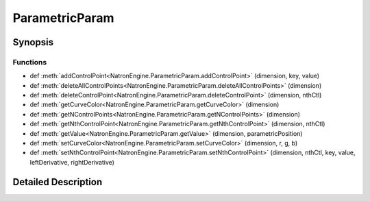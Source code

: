 .. module:: NatronEngine
.. _ParametricParam:

ParametricParam
***************

.. inheritance-diagram:: ParametricParam
    :parts: 2

Synopsis
--------

Functions
^^^^^^^^^
.. container:: function_list

*    def :meth:`addControlPoint<NatronEngine.ParametricParam.addControlPoint>` (dimension, key, value)
*    def :meth:`deleteAllControlPoints<NatronEngine.ParametricParam.deleteAllControlPoints>` (dimension)
*    def :meth:`deleteControlPoint<NatronEngine.ParametricParam.deleteControlPoint>` (dimension, nthCtl)
*    def :meth:`getCurveColor<NatronEngine.ParametricParam.getCurveColor>` (dimension)
*    def :meth:`getNControlPoints<NatronEngine.ParametricParam.getNControlPoints>` (dimension)
*    def :meth:`getNthControlPoint<NatronEngine.ParametricParam.getNthControlPoint>` (dimension, nthCtl)
*    def :meth:`getValue<NatronEngine.ParametricParam.getValue>` (dimension, parametricPosition)
*    def :meth:`setCurveColor<NatronEngine.ParametricParam.setCurveColor>` (dimension, r, g, b)
*    def :meth:`setNthControlPoint<NatronEngine.ParametricParam.setNthControlPoint>` (dimension, nthCtl, key, value, leftDerivative, rightDerivative)


Detailed Description
--------------------






.. method:: NatronEngine.ParametricParam.addControlPoint(dimension, key, value)


    :param dimension: :class:`PySide.QtCore.int`
    :param key: :class:`PySide.QtCore.double`
    :param value: :class:`PySide.QtCore.double`
    :rtype: :attr:`NatronEngine.Natron.StatusEnum`






.. method:: NatronEngine.ParametricParam.deleteAllControlPoints(dimension)


    :param dimension: :class:`PySide.QtCore.int`
    :rtype: :attr:`NatronEngine.Natron.StatusEnum`






.. method:: NatronEngine.ParametricParam.deleteControlPoint(dimension, nthCtl)


    :param dimension: :class:`PySide.QtCore.int`
    :param nthCtl: :class:`PySide.QtCore.int`
    :rtype: :attr:`NatronEngine.Natron.StatusEnum`






.. method:: NatronEngine.ParametricParam.getCurveColor(dimension)


    :param dimension: :class:`PySide.QtCore.int`






.. method:: NatronEngine.ParametricParam.getNControlPoints(dimension)


    :param dimension: :class:`PySide.QtCore.int`
    :rtype: :class:`PySide.QtCore.int`






.. method:: NatronEngine.ParametricParam.getNthControlPoint(dimension, nthCtl)


    :param dimension: :class:`PySide.QtCore.int`
    :param nthCtl: :class:`PySide.QtCore.int`
    :rtype: PyObject






.. method:: NatronEngine.ParametricParam.getValue(dimension, parametricPosition)


    :param dimension: :class:`PySide.QtCore.int`
    :param parametricPosition: :class:`PySide.QtCore.double`
    :rtype: :class:`PySide.QtCore.double`






.. method:: NatronEngine.ParametricParam.setCurveColor(dimension, r, g, b)


    :param dimension: :class:`PySide.QtCore.int`
    :param r: :class:`PySide.QtCore.double`
    :param g: :class:`PySide.QtCore.double`
    :param b: :class:`PySide.QtCore.double`






.. method:: NatronEngine.ParametricParam.setNthControlPoint(dimension, nthCtl, key, value, leftDerivative, rightDerivative)


    :param dimension: :class:`PySide.QtCore.int`
    :param nthCtl: :class:`PySide.QtCore.int`
    :param key: :class:`PySide.QtCore.double`
    :param value: :class:`PySide.QtCore.double`
    :param leftDerivative: :class:`PySide.QtCore.double`
    :param rightDerivative: :class:`PySide.QtCore.double`
    :rtype: :attr:`NatronEngine.Natron.StatusEnum`







